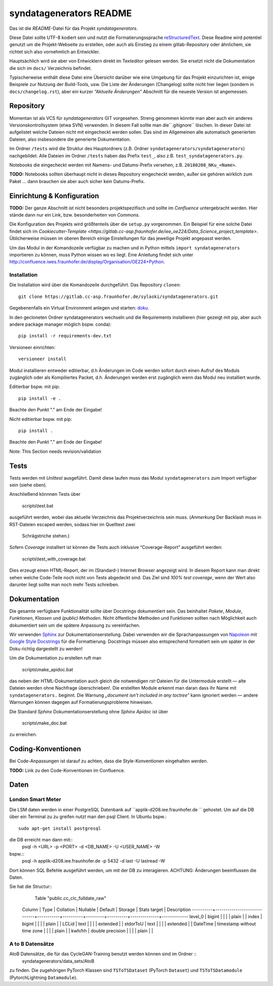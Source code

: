 
==============================
 syndatagenerators README
==============================


Das ist die *README*-Datei für das Projekt *syndatagenerators*.

Diese Datei sollte UTF-8 kodiert sein und nutzt die Formatierungssprache
`reStructuredText <http://docutils.sourceforge.net/rst.html>`_.
Diese Readme wird potentiel genutzt um die Projekt-Webseite zu erstellen,
oder auch als Einstieg zu einem gitlab-Repository oder ähnlichem, sie richtet
sich also vornehmlich an Entwickler.

Hauptsächlich wird sie aber von Entwicklern direkt im Texteditor gelesen werden.
Sie ersetzt nicht die Dokumentation die sich im ``docs/`` Verzeichnis befindet.

Typischerweise enthält diese Datei eine Übersicht darüber wie eine Umgebung
für das Projekt einzurichten ist, einige Beispiele zur Nutzung der Build-Tools, usw.
Die Liste der Änderungen (Changelog) sollte nicht hier liegen (sondern in ``docs/changelog.rst``),
aber ein kurzer *“Aktuelle Änderungen”* Abschnitt für die neueste Version ist angemessen.


Repository
==========

Momentan ist als VCS für *syndatagenerators* GIT vorgesehen. Streng genommen könnte man aber
auch ein anderes Versionskontrollsystem (etwa SVN) verwenden.
In diesem Fall sollte man die``.gitignore`` löschen. In dieser Datei ist
aufgelistet welche Dateien nicht mit eingecheckt werden sollen. Das sind im
Allgemeinen alle automatisch generierten Dateien, also insbesondere
die generierte Dokumentation.

Im Ordner ``/tests`` wird die Struktur des Hauptordners
(z.B. Ordner ``syndatagenerators/syndatagenerators``) nachgebildet.
Alle Dateien im Ordner ``/tests`` haben das Prefix ``test_``,
also z.B. ``test_syndatagenerators.py``.

Notebooks die eingecheckt werden mit Namens- und Datums-Prefix versehen,
z.B. ``20180208_NKu_<Name>``.

**TODO:** Notebooks sollten überhaupt nicht in dieses Repository eingecheckt werden, außer
sie gehören wirklich zum Paket ... dann brauchen sie aber auch sicher kein Datums-Prefix.


Einrichtung & Konfiguration
===========================

**TODO:** Der ganze Abschnitt ist nicht besonders projektspezifisch und sollte im
*Confluence* untergebracht werden. Hier stände dann nur ein Link, bzw. besonderheiten von *Commons*.

Die Konfiguration des Projekts wird größtenteils über die ``setup.py`` vorgenommen.
Ein Beispiel für eine solche Datei findet sich im `Cookiecutter-Template <https://gitlab.cc-asp.fraunhofer.de/iee_oe224/Data_Science_project_template>`.
Üblicherweise müssen im oberen Bereich einige Einstellungen für das jeweilige Projekt angepasst werden.

Um das Modul in der Komandozeile verfügbar zu machen und in Python mittels ``import syndatagenerators``
importieren zu können, muss Python wissen wo es liegt. Eine Anleitung findet sich unter
http://confluence.iwes.fraunhofer.de/display/Organisation/OE224+Python.

Installation
------------
Die Installation wird über die Komandozeile durchgeführt.  
Das Repository ``clonen``::

    git clone https://gitlab.cc-asp.fraunhofer.de/sylaski/syndatagenerators.git

Gegebenenfalls ein Virtual Environment anlegen und starten: `doku <https://docs.python.org/3/library/venv.html>`_.

In den gecloneten Ordner syndatagenerators wechseln und die Requirements installieren (hier gezeigt mit pip, aber auch andere package 
manager möglich bspw. conda)::
    pip install -r requirements-dev.txt

Versioneer einrichten::

    versioneer install

Modul installieren entweder editierbar, d.h Änderungen im Code werden sofort durch einen Aufruf des Moduls zugänglich 
oder als Kompiliertes Packet, d.h. Änderungen werden erst zugänglich wenn das Modul neu installiert wurde. 

Editierbar bspw. mit pip::

    pip install -e .

Beachte den Punkt "." am Ende der Eingabe!

Nicht editierbar bspw. mit pip::

    pip install .

Beachte den Punkt "." am Ende der Eingabe!

Note: This Section needs revision/validation

Tests
=====

Tests werden mit *Unittest* ausgeführt.
Damit diese laufen muss das Modul ``syndatagenerators``
zum Import verfügbar sein (siehe oben).

Anschließend könnnen Tests über

    scripts\\test.bat

ausgeführt werden, wobei das aktuelle Verzeichnis das Projektverzeichnis sein muss.
(*Anmerkung* Der Backlash muss in RST-Dateien escaped werden, sodass hier im Quelltext zwei
 Schrägstriche stehen.)

Sofern *Coverage* installiert ist können die Tests auch inklusive
“Coverage-Report” ausgeführt werden:

    scripts\\test_with_coverage.bat

Dies erzeugt einen HTML-Report, der im (Standard-) Internet Browser angezeigt wird.
In diesem Report kann man direkt sehen welche Code-Teile noch nicht von Tests
abgedeckt sind. Das Ziel sind *100% test coverage*, wenn der Wert also darunter liegt
sollte man noch mehr Tests schreiben.


Dokumentation
=============

Die gesamte verfügbare Funktionalität sollte über Docstrings dokumentiert sein.
Das beinhaltet *Pakete*, *Module*, *Funktionen*, *Klassen* und *(public) Methoden*.
Nicht öffentliche Methoden und Funktionen sollten nach Möglichkeit auch dokumentiert sein
um die spätere Anpassung zu vereinfachen.

Wir verwenden `Sphinx <www.sphinx-doc.org/en/master/>`_ zur Dokumentationserstellung.
Dabei verwenden wir die Sprachanpassungen von
`Napoleon <sphinxcontrib-napoleon.readthedocs.io/en/latest/>`_
mit `Google Style Docstrings <sphinxcontrib-napoleon.readthedocs.io/en/latest/example_google.html>`_
für die Formattierung.
Docstrings müssen also entsprechend formatiert sein um später in der Doku richtig
dargestellt zu werden!

Um die Dokumentation zu erstellen ruft man

    scripts\\make_apidoc.bat

das neben der HTML-Dokumentation auch gleich die notwendigen *rst*-Dateien für die
Untermodule erstellt — alte Dateien werden ohne Nachfrage überschrieben!.
Die erstellten Module erkennt man daran dass ihr Name mit ``syndatagenerators.`` beginnt.
Die Warnung *„document isn't included in any toctree”* kann ignoriert werden — andere
Warnungen können dagegen auf Formatierungsprobleme hinweisen.

Die Standard *Sphinx* Dokumentationserstellung ohne *Sphinx Apidoc* ist über

    scripts\\make_doc.bat

zu erreichen.


Coding-Konventionen
===================

Bei Code-Anpassungen ist darauf zu achten, dass die Style-Konventionen eingehalten werden.

**TODO:** Link zu den Code-Konventionen im Confluence.

Daten
=====

London Smart Meter
------------------
Die LSM daten werden in einer PostgreSQL Datenbank auf ``applik-d208.iee.fraunhofer.de `` gehostet. Um auf die DB 
über ein Terminal zu zu greifen nutzt man den psql Client. In Ubuntu bspw.::
    sudo apt-get install postgresql

die DB erreicht man dann mit::
    psql -h <URL> -p <PORT> -d <DB_NAME> -U <USER_NAME> -W
bspw.::
    psql -h applik-d208.iee.fraunhofer.de -p 5432 -d last -U lastread -W

Dort können SQL Befehle ausgeführt werden, um mit der DB zu interagieren. ACHTUNG: Änderungen beeinflussen die Daten.

Sie hat die Structur::
                                            Table "public.cc_clc_fulldate_raw"
    Column  |            Type             | Collation | Nullable | Default | Storage  | Stats target | Description
    ----------+-----------------------------+-----------+----------+---------+----------+--------------+-------------
    level_0  | bigint                      |           |          |         | plain    |              |
    index    | bigint                      |           |          |         | plain    |              |
    LCLid    | text                        |           |          |         | extended |              |
    stdorToU | text                        |           |          |         | extended |              |
    DateTime | timestamp without time zone |           |          |         | plain    |              |
    kwh/hh   | double precision            |           |          |         | plain    |              |

A to B Datensätze
-----------------
AtoB Datensätze, die für das CycleGAN-Training benutzt werden können sind im Ordner ::
    syndatagenerators/data_sets/AtoB

zu finden. Die zugehörigen PyTorch Klassen sind ``TSToTSDataset`` (PyTorch ``Dataset``) und ``TSToTSDatamodule`` (PytorchLightning ``Datamodule``).
